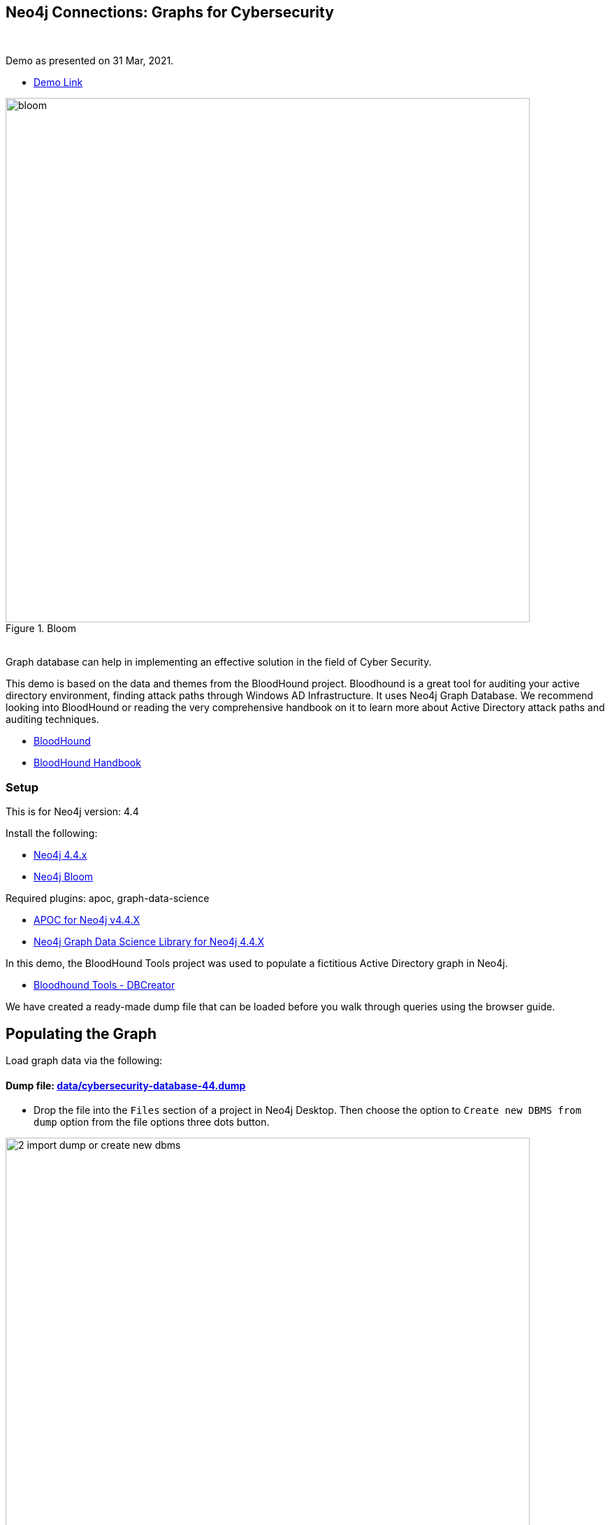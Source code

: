 == Neo4j Connections: Graphs for Cybersecurity
:name: graphs-for-cybersecurity
:long-name: Neo4j Connections: Graphs for Cybersecurity
:description: Cybersecurity, Active Directory environment auditing and analysis of possible attack paths using graph
:icon: font
:tags: Cybersecurity, ITSecurity, ActiveDirectory, Auditing, Attack Paths Analysis, AD Management
:author: Neo4j
:demodb: true
:data: false
:use-load-script: false
:use-dump-file: data/cybersecurity-database-44.dump
:zip-file: false
:use-plugin: apoc, graph-data-science
:target-db-version: 4.4
:bloom-perspective: bloom/Windows_Domains.json,bloom/Attack_Path_Analysis.json
:guide: documentation/graphs-for-cybersecurity.adoc
:model: documentation/img/model.svg
:data-load-image2: images/2-import-dump-or-create-new-dbms.png
:data-load-image3: images/3-create-new-graph-dbms.png
:attack-image: bloom.gif
:rendered-guide: https://guides.neo4j.com/sandbox/{name}
:cypher: cypher
:slides: documentation/Cybersecurity_Connections-2021.pdf
:nodes: 1555
:relationships: 8395
++++
<br>
++++

Demo as presented on 31 Mar, 2021.

* https://youtu.be/2O2JfqeHJR4[Demo Link]

.Bloom
image::{attack-image}[width=750]

++++
<br>
++++

////
=== Background
Computer security, cybersecurity, or information technology security (IT security) is the protection of computer systems and networks from information disclosure, theft of or damage to their hardware, software, or electronic data, as well as from the disruption or misdirection of the services they provide.

The field is becoming increasingly significant due to the continuously expanding reliance on computer systems, the Internet and wireless network standards such as Bluetooth and Wi-Fi, and due to the growth of "smart" devices, including smartphones, televisions, and the various devices that constitute the "Internet of things". Cybersecurity is also one of the significant challenges in the contemporary world, due to its complexity, both in terms of political usage and technology.

Losses attributed to cybercrime are expected to reach $10.5 trillion by 2025*, growing at a rate of 15 percent annually. Costs include damage and destruction of data, stolen money, theft of intellectual property, personal and financial data, investigation, restoration, and more. While the digital economy is flourishing, [68 percent] of business leaders recognize their cybersecurity risks are also increasing, urging many to invest in the right tools. Gartner predicts the global information security market will reach a staggering $170.4 billion USD by 2022*.
////
Graph database can help in implementing an effective solution in the field of Cyber Security.

This demo is based on the data and themes from the BloodHound project. Bloodhound is a great tool for auditing your active directory environment, finding attack paths through Windows AD Infrastructure. It uses Neo4j Graph Database. We recommend looking into BloodHound or reading the very comprehensive handbook on it to learn more about Active Directory attack paths and auditing techniques.

* https://github.com/BloodHoundAD/BloodHound[BloodHound]
* https://ernw.de/download/BloodHoundWorkshop/ERNW_DogWhispererHandbook.pdf[BloodHound Handbook]

=== Setup

This is for Neo4j version: {target-db-version}

Install the following:

* https://neo4j.com/download/[Neo4j 4.4.x]
* https://neo4j.com/product/bloom/[Neo4j Bloom]

ifeval::[{use-plugin} != false]
Required plugins: {use-plugin}

* https://neo4j.com/developer/neo4j-apoc/[APOC for Neo4j v4.4.X]
* https://neo4j.com/docs/graph-data-science/current/[Neo4j Graph Data Science Library for Neo4j 4.4.X]

endif::[]

In this demo, the BloodHound Tools project was used to populate a fictitious Active Directory graph in Neo4j.

* https://github.com/voutilad/BloodHound-Tools/tree/update-to-neo4j4[Bloodhound Tools - DBCreator]

We have created a ready-made dump file that can be loaded before you walk through queries using the browser guide.

== Populating the Graph

Load graph data via the following:

ifeval::[{data} != false]
==== Data files: `{data}`

Import flat files (csv, json, etc) using Cypher's https://neo4j.com/docs/cypher-manual/current/clauses/load-csv/[`LOAD CSV`], https://neo4j.com/labs/apoc/[APOC library], or https://neo4j.com/developer/data-import/[other methods].
endif::[]

ifeval::[{use-dump-file} != false]
==== Dump file: link:{use-dump-file}[]

* Drop the file into the `Files` section of a project in Neo4j Desktop. Then choose the option to `Create new DBMS from dump` option from the file options three dots button.

.Load file and Import Dump to Create New Dbms
image::{data-load-image2}[width=750]
++++
<br>
++++
.Create New DBMS
image::{data-load-image3}[width=750]

* Alternatively, for locally hosted database, you can use the neo4j-admin tool to load data from the command line with the command below.

[source,cypher]
----
bin/neo4j-admin load --from {use-dump-file} --database "[database name]"
----

* For Aura Instance - Upload the dump file to Neo4j Aura via https://console.neo4j.io/#import-instructions
endif::[]

=== The GDS Cypher

==== Initialize: I've provided the GDS cypher queries in link:{cypher}[]. However, the one you should keep handy is the one to "reset" or initialize the system.

[source,cypher]
----
// Attack Path - Prep
// Drop graphs
CALL gds.graph.list() YIELD graphName
CALL gds.graph.drop(graphName) YIELD graphName AS dropped
RETURN count(*);

// Drop attack paths
MATCH ()-[r:ATTACK_PATH]->() DELETE r;

// Rebuild projection
CALL gds.graph.create.cypher("attackPaths", 
    "MATCH (n) RETURN id(n) AS id",
    "MATCH (a)-[r]->(b) WHERE type(r) <> 'PATH' AND type(r) <> 'RAW_PATH' " +
    "  AND type(r) <> 'PATH_0' RETURN id(a) AS source, id(b) AS target"
);
----

== Browser Guide

Rendered guide available via: `:play {rendered-guide}`

Unrendered guide: link:{guide}[]

== Installing the Bloom Perspectives

The provided Bloom perspectives (in link:{bloom-perspective}) can be imported very easily. Make sure to import them both.

* https://neo4j.com/docs/bloom-user-guide/current/bloom-perspectives/[Importing a bloom perspective]

They contain all the cypher statements used by Bloom, so unless you want to try the GDS queries, you're good to explore the graph!

Make sure that you run the initialization cypher mentioned in the previous section first!

Keep in mind that if you generate your own data, you may need to tweak the
user accounts used for the queries.

== Presentation Materials

Slides are available here link:{slides}[]

More of a video person? The use case recording is available on YouTube.

* https://youtu.be/2O2JfqeHJR4[Recording Link]

== References
* https://github.com/BloodHoundAD/BloodHound[BloodHound]

* https://ernw.de/download/BloodHoundWorkshop/ERNW_DogWhispererHandbook.pdf[Handbook PDF]

* https://en.wikipedia.org/wiki/Computer_security[Cyber Security]

* https://neo4j.com/docs/bloom-user-guide/current/bloom-perspectives/[Neo4j Bloom Persectives]

* https://neo4j.com/press-releases/neo4j-for-cybersecurity/[Neo4j for Cyber Security]

* https://cybersecurityventures.com/hackerpocalypse-cybercrime-report-2016/[Hackerpocalypse Cybercrime Report-2016]

* https://www.accenture.com/_acnmedia/pdf-96/accenture-2019-cost-of-cybercrime-study-final.pdf[Cost of Cybercrime Study]

* https://www.gartner.com/en/documents/3889055/forecast-analysis-information-security-worldwide-2q18-up[Forecast Analysis: Information Security, Worldwide]

* https://github.com/voutilad/BloodHound-Tools/tree/update-to-neo4j4[BloodHound Datacreator Library]
